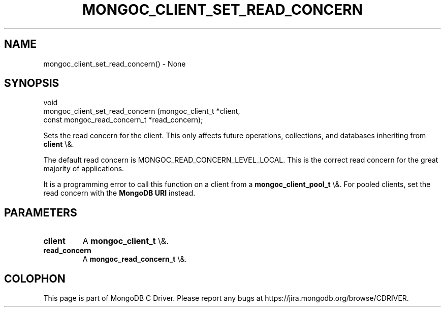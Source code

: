 .\" This manpage is Copyright (C) 2016 MongoDB, Inc.
.\" 
.\" Permission is granted to copy, distribute and/or modify this document
.\" under the terms of the GNU Free Documentation License, Version 1.3
.\" or any later version published by the Free Software Foundation;
.\" with no Invariant Sections, no Front-Cover Texts, and no Back-Cover Texts.
.\" A copy of the license is included in the section entitled "GNU
.\" Free Documentation License".
.\" 
.TH "MONGOC_CLIENT_SET_READ_CONCERN" "3" "2016\(hy01\(hy11" "MongoDB C Driver"
.SH NAME
mongoc_client_set_read_concern() \- None
.SH "SYNOPSIS"

.nf
.nf
void
mongoc_client_set_read_concern (mongoc_client_t              *client,
                                const mongoc_read_concern_t  *read_concern);
.fi
.fi

Sets the read concern for the client. This only affects future operations, collections, and databases inheriting from
.B client
\e&.

The default read concern is MONGOC_READ_CONCERN_LEVEL_LOCAL. This is the correct read concern for the great majority of applications.

It is a programming error to call this function on a client from a
.B mongoc_client_pool_t
\e&. For pooled clients, set the read concern with the
.B MongoDB URI
instead.

.SH "PARAMETERS"

.TP
.B
client
A
.B mongoc_client_t
\e&.
.LP
.TP
.B
read_concern
A
.B mongoc_read_concern_t
\e&.
.LP


.B
.SH COLOPHON
This page is part of MongoDB C Driver.
Please report any bugs at https://jira.mongodb.org/browse/CDRIVER.